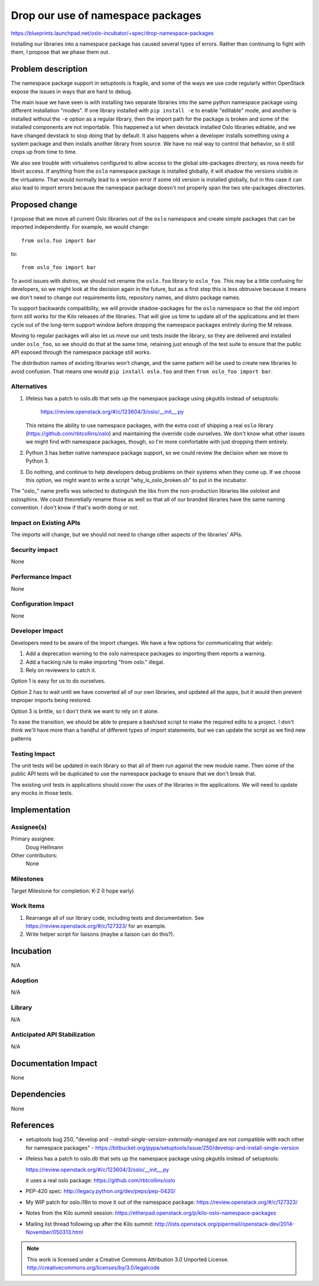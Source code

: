 ====================================
 Drop our use of namespace packages
====================================

https://blueprints.launchpad.net/oslo-incubator/+spec/drop-namespace-packages

Installing our libraries into a namespace package has caused several
types of errors. Rather than continuing to fight with them, I propose
that we phase them out.

Problem description
===================

The namespace package support in setuptools is fragile, and some of
the ways we use code regularly within OpenStack expose the issues in
ways that are hard to debug.

The main issue we have seen is with installing two separate libraries
into the same python namespace package using different installation
"modes". If one library installed with ``pip install -e`` to enable
"editable" mode, and another is installed without the ``-e`` option as
a regular library, then the import path for the package is broken and
some of the installed components are not importable. This happened a
lot when devstack installed Oslo libraries editable, and we have
changed devstack to stop doing that by default. It also happens when a
developer installs something using a system package and then installs
another library from source. We have no real way to control that
behavior, so it still crops up from time to time.

We also see trouble with virtualenvs configured to allow access to the
global site-packages directory, as nova needs for libvirt access. If
anything from the ``oslo`` namespace package is installed globally, it
will shadow the versions visible in the virtualenv. That would
normally lead to a version error if some old version is installed
globally, but in this case it can also lead to import errors because
the namespace package doesn't not properly span the two site-packages
directories.

Proposed change
===============

I propose that we move all current Oslo libraries out of the ``oslo``
namespace and create simple packages that can be imported
independently. For example, we would change::

  from oslo.foo import bar

to::

  from oslo_foo import bar

To avoid issues with distros, we should not rename the ``oslo.foo``
library to ``oslo_foo``. This may be a little confusing for
developers, so we might look at the decision again in the future, but
as a first step this is less obtrusive because it means we don't need
to change our requirements lists, repository names, and distro package
names.

To support backwards compatibility, we will provide shadow-packages
for the ``oslo`` namespace so that the old import form still works for
the Kilo releases of the libraries. That will give us time to update
all of the applications and let them cycle out of the long-term
support window before dropping the namespace packages entirely during
the M release.

Moving to regular packages will also let us move our unit tests inside
the library, so they are delivered and installed under ``oslo_foo``,
so we should do that at the same time, retaining just enough of the
test suite to ensure that the public API exposed through the namespace
package still works.

The distribution names of existing libraries won't change, and the
same pattern will be used to create new libraries to avoid
confusion. That means one would ``pip install oslo.foo`` and then
``from oslo_foo import bar``.

Alternatives
------------

1. lifeless has a patch to oslo.db that sets up the namespace package
   using pkgutils instead of setuptools:

     https://review.openstack.org/#/c/123604/3/oslo/__init__.py

   This retains the ability to use namespace packages, with the extra
   cost of shipping a real ``oslo`` library
   (https://github.com/rbtcollins/oslo) and maintaining the override
   code ourselves. We don't know what other issues we might find with
   namespace packages, though, so I'm more comfortable with just
   dropping them entirely.

2. Python 3 has better native namespace package support, so we could
   review the decision when we move to Python 3.

3. Do nothing, and continue to help developers debug problems on their
   systems when they come up. If we choose this option, we might want
   to write a script "why_is_oslo_broken.sh" to put in the incubator.

The "oslo\_" name prefix was selected to distinguish the libs from the
non-production libraries like oslotest and oslosphinx. We could
theoretially rename those as well so that all of our branded libraries
have the same naming convention. I don't know if that's worth doing or
not.

Impact on Existing APIs
-----------------------

The imports will change, but we should not need to change other
aspects of the libraries' APIs.

Security impact
---------------

None

Performance Impact
------------------

None

Configuration Impact
--------------------

None

Developer Impact
----------------

Developers need to be aware of the import changes. We have a few
options for communicating that widely:

1. Add a deprecation warning to the oslo namespace packages so
   importing them reports a warning.
2. Add a hacking rule to make importing "from oslo." illegal.
3. Rely on reviewers to catch it.

Option 1 is easy for us to do ourselves.

Option 2 has to wait until we have converted all of our own libraries,
and updated all the apps, but it would then prevent improper imports
being restored.

Option 3 is brittle, so I don't think we want to rely on it alone.

To ease the transition, we should be able to prepare a bash/sed script
to make the required edits to a project.  I don't think we'll have
more than a handful of different types of import statements, but we
can update the script as we find new patterns

Testing Impact
--------------

The unit tests will be updated in each library so that all of them run
against the new module name. Then some of the public API tests will be
duplicated to use the namespace package to ensure that we don't break
that.

The existing unit tests in applications should cover the uses of the
libraries in the applications. We will need to update any mocks in
those tests.

Implementation
==============

Assignee(s)
-----------

Primary assignee:
  Doug Hellmann

Other contributors:
  None

Milestones
----------

Target Milestone for completion: K-2 (I hope early)

Work Items
----------

1. Rearrange all of our library code, including tests and
   documentation. See https://review.openstack.org/#/c/127323/ for an
   example.
2. Write helper script for liaisons (maybe a liaison can do this?).

Incubation
==========

N/A

Adoption
--------

N/A

Library
-------

N/A

Anticipated API Stabilization
-----------------------------

N/A

Documentation Impact
====================

None

Dependencies
============

None

References
==========

* setuptools bug 250, "develop and
  `--install-single-version-externally-managed` are not compatible
  with each other for namespace packages" -
  https://bitbucket.org/pypa/setuptools/issue/250/develop-and-install-single-version

* lifeless has a patch to oslo.db that sets up the namespace package
  using pkgutils instead of setuptools:

  https://review.openstack.org/#/c/123604/3/oslo/__init__.py

  it uses a real oslo package: https://github.com/rbtcollins/oslo

* PEP-420 spec: http://legacy.python.org/dev/peps/pep-0420/

* My WIP patch for oslo.i18n to move it out of the namespace package:
  https://review.openstack.org/#/c/127323/

* Notes from the Kilo summit session:
  https://etherpad.openstack.org/p/kilo-oslo-namespace-packages

* Mailing list thread following up after the Kilo summit:
  http://lists.openstack.org/pipermail/openstack-dev/2014-November/050313.html

.. note::

  This work is licensed under a Creative Commons Attribution 3.0
  Unported License.
  http://creativecommons.org/licenses/by/3.0/legalcode

